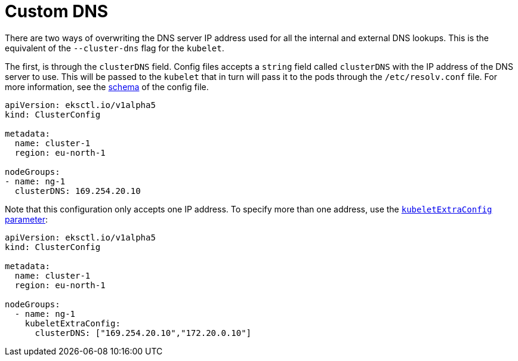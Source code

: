 //!!NODE_ROOT <chapter>

[.topic]
[#nodegroup-customize-dns]
= Custom DNS
:info_doctype: section

There are two ways of overwriting the DNS server IP address used for all the internal and external DNS lookups. This
is the equivalent of the `--cluster-dns` flag for the `kubelet`.



The first, is through the `clusterDNS` field. Config files accepts a `string` field called `clusterDNS` with the IP address of the DNS server to use. This will be passed to the `kubelet` that in turn will pass it to the pods through the `/etc/resolv.conf` file. For more information, see the https://geoffcline.github.io/eksctl-schema-demo/[schema] of the config file.

[,yaml]
----
apiVersion: eksctl.io/v1alpha5
kind: ClusterConfig

metadata:
  name: cluster-1
  region: eu-north-1

nodeGroups:
- name: ng-1
  clusterDNS: 169.254.20.10
----

Note that this configuration only accepts one IP address. To specify more than one address, use the
xref:customizing-the-kubelet[`kubeletExtraConfig` parameter]:

[,yaml]
----
apiVersion: eksctl.io/v1alpha5
kind: ClusterConfig

metadata:
  name: cluster-1
  region: eu-north-1

nodeGroups:
  - name: ng-1
    kubeletExtraConfig:
      clusterDNS: ["169.254.20.10","172.20.0.10"]
----
